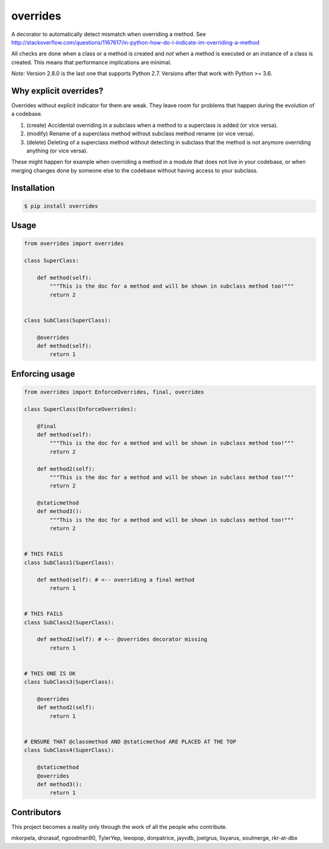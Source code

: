 overrides
=========

.. image:: https://api.travis-ci.org/mkorpela/overrides.svg
        :target: https://travis-ci.org/mkorpela/overrides

.. image:: https://coveralls.io/repos/mkorpela/overrides/badge.svg
        :target: https://coveralls.io/r/mkorpela/overrides

.. image:: https://img.shields.io/pypi/v/overrides.svg
        :target: https://pypi.python.org/pypi/overrides

.. image:: http://pepy.tech/badge/overrides
        :target: http://pepy.tech/project/overrides

A decorator to automatically detect mismatch when overriding a method.
See http://stackoverflow.com/questions/1167617/in-python-how-do-i-indicate-im-overriding-a-method

All checks are done when a class or a method is created and *not* when a method is executed or
an instance of a class is created. This means that performance implications are minimal.

*Note:*
Version 2.8.0 is the last one that supports Python 2.7.
Versions after that work with Python >= 3.6.

Why explicit overrides?
-----------------------

Overrides without explicit indicator for them are weak. They leave room for problems that happen during the evolution of a codebase.

1. (create) Accidental overriding in a subclass when a method to a superclass is added (or vice versa).
2. (modify) Rename of a superclass method without subclass method rename (or vice versa).
3. (delete) Deleting of a superclass method without detecting in subclass that the method is not anymore overriding anything (or vice versa).

These might happen for example when overriding a method in a module that does not live in your codebase, or when merging changes done by someone else to the codebase without having access to your subclass.

Installation
------------
.. code-block:: bash

    $ pip install overrides

Usage
-----
.. code-block:: python

    from overrides import overrides

    class SuperClass:

        def method(self):
            """This is the doc for a method and will be shown in subclass method too!"""
            return 2


    class SubClass(SuperClass):

        @overrides
        def method(self):
            return 1


Enforcing usage
---------------

.. code-block:: python


    from overrides import EnforceOverrides, final, overrides

    class SuperClass(EnforceOverrides):

        @final
        def method(self):
            """This is the doc for a method and will be shown in subclass method too!"""
            return 2

        def method2(self):
            """This is the doc for a method and will be shown in subclass method too!"""
            return 2

        @staticmethod
        def method3():
            """This is the doc for a method and will be shown in subclass method too!"""
            return 2


    # THIS FAILS
    class SubClass1(SuperClass):

        def method(self): # <-- overriding a final method
            return 1


    # THIS FAILS
    class SubClass2(SuperClass):

        def method2(self): # <-- @overrides decorator missing
            return 1


    # THIS ONE IS OK
    class SubClass3(SuperClass):

        @overrides
        def method2(self):
            return 1


    # ENSURE THAT @classmethod AND @staticmethod ARE PLACED AT THE TOP
    class SubClass4(SuperClass):

        @staticmethod
        @overrides
        def method3():
            return 1
 
Contributors
------------
This project becomes a reality only through the work of all the people who contribute.

mkorpela, drorasaf, ngoodman90, TylerYep, leeopop, donpatrice, jayvdb, joelgrus, lisyarus, soulmerge, rkr-at-dbx
